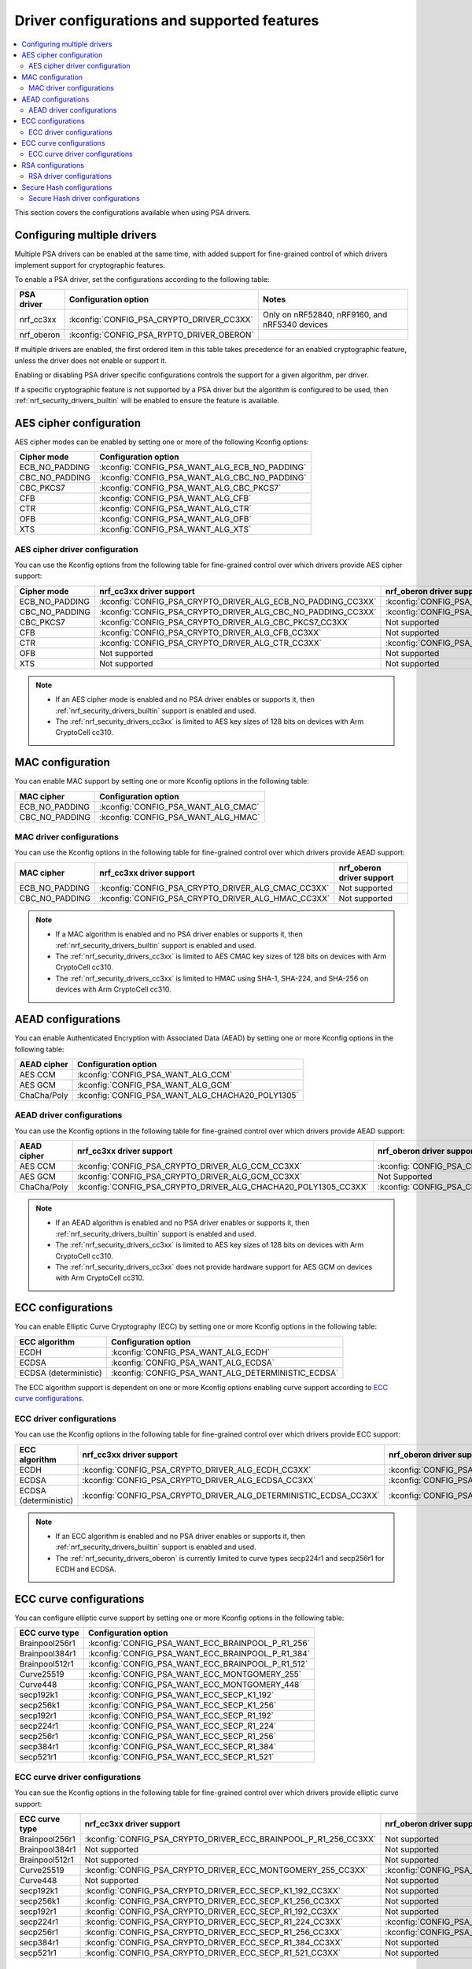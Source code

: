 .. _nrf_security_driver_config:

Driver configurations and supported features
############################################

.. contents::
   :local:
   :depth: 2

This section covers the configurations available when using PSA drivers.

.. _nrf_security_drivers_config_multiple:

Configuring multiple drivers
****************************

Multiple PSA drivers can be enabled at the same time, with added support for fine-grained control of which drivers implement support for cryptographic features.

To enable a PSA driver, set the configurations according to the following table:

+---------------+-------------------------------------------+------------------------------------------------+
| PSA driver    | Configuration option                      | Notes                                          |
+===============+===========================================+================================================+
| nrf_cc3xx     | :kconfig:`CONFIG_PSA_CRYPTO_DRIVER_CC3XX` | Only on nRF52840, nRF9160, and nRF5340 devices |
+---------------+-------------------------------------------+------------------------------------------------+
| nrf_oberon    | :kconfig:`CONFIG_PSA_RYPTO_DRIVER_OBERON` |                                                |
+---------------+-------------------------------------------+------------------------------------------------+

If multiple drivers are enabled, the first ordered item in this table takes precedence for an enabled cryptographic feature, unless the driver does not enable or support it.

Enabling or disabling PSA driver specific configurations controls the support for a given algorithm, per driver.

If a specific cryptographic feature is not supported by a PSA driver but the algorithm is configured to be used, then :ref:`nrf_security_drivers_builtin` will be enabled to ensure the feature is available.

AES cipher configuration
************************

AES cipher modes can be enabled by setting one or more of the following Kconfig options:

+----------------+-----------------------------------------------+
| Cipher mode    | Configuration option                          |
+================+===============================================+
| ECB_NO_PADDING | :kconfig:`CONFIG_PSA_WANT_ALG_ECB_NO_PADDING` |
+----------------+-----------------------------------------------+
| CBC_NO_PADDING | :kconfig:`CONFIG_PSA_WANT_ALG_CBC_NO_PADDING` |
+----------------+-----------------------------------------------+
| CBC_PKCS7      | :kconfig:`CONFIG_PSA_WANT_ALG_CBC_PKCS7`      |
+----------------+-----------------------------------------------+
| CFB            | :kconfig:`CONFIG_PSA_WANT_ALG_CFB`            |
+----------------+-----------------------------------------------+
| CTR            | :kconfig:`CONFIG_PSA_WANT_ALG_CTR`            |
+----------------+-----------------------------------------------+
| OFB            | :kconfig:`CONFIG_PSA_WANT_ALG_OFB`            |
+----------------+-----------------------------------------------+
| XTS            | :kconfig:`CONFIG_PSA_WANT_ALG_XTS`            |
+----------------+-----------------------------------------------+


AES cipher driver configuration
===============================

You can use the Kconfig options from the following table for fine-grained control over which drivers provide AES cipher support:

+----------------+--------------------------------------------------------------+---------------------------------------------------------------+
| Cipher mode    | nrf_cc3xx driver support                                     | nrf_oberon driver support                                     |
+================+==============================================================+===============================================================+
| ECB_NO_PADDING | :kconfig:`CONFIG_PSA_CRYPTO_DRIVER_ALG_ECB_NO_PADDING_CC3XX` | :kconfig:`CONFIG_PSA_CRYPTO_DRIVER_ALG_ECB_NO_PADDING_OBERON` |
+----------------+--------------------------------------------------------------+---------------------------------------------------------------+
| CBC_NO_PADDING | :kconfig:`CONFIG_PSA_CRYPTO_DRIVER_ALG_CBC_NO_PADDING_CC3XX` | :kconfig:`CONFIG_PSA_CRYPTO_DRIVER_ALG_CBC_NO_PADDING_OBERON` |
+----------------+--------------------------------------------------------------+---------------------------------------------------------------+
| CBC_PKCS7      | :kconfig:`CONFIG_PSA_CRYPTO_DRIVER_ALG_CBC_PKCS7_CC3XX`      | Not supported                                                 |
+----------------+--------------------------------------------------------------+---------------------------------------------------------------+
| CFB            | :kconfig:`CONFIG_PSA_CRYPTO_DRIVER_ALG_CFB_CC3XX`            | Not supported                                                 |
+----------------+--------------------------------------------------------------+---------------------------------------------------------------+
| CTR            | :kconfig:`CONFIG_PSA_CRYPTO_DRIVER_ALG_CTR_CC3XX`            | :kconfig:`CONFIG_PSA_CRYPTO_DRIVER_ALG_CTR_OBERON`            |
+----------------+--------------------------------------------------------------+---------------------------------------------------------------+
| OFB            | Not supported                                                | Not supported                                                 |
+----------------+--------------------------------------------------------------+---------------------------------------------------------------+
| XTS            | Not supported                                                | Not supported                                                 |
+----------------+--------------------------------------------------------------+---------------------------------------------------------------+

.. note::
   * If an AES cipher mode is enabled and no PSA driver enables or supports it, then :ref:`nrf_security_drivers_builtin` support is enabled and used.
   * The :ref:`nrf_security_drivers_cc3xx` is limited to AES key sizes of 128 bits on devices with Arm CryptoCell cc310.


MAC configuration
*****************

You can enable MAC support by setting one or more Kconfig options in the following table:

+----------------+-------------------------------------+
| MAC cipher     | Configuration option                |
+================+=====================================+
| ECB_NO_PADDING | :kconfig:`CONFIG_PSA_WANT_ALG_CMAC` |
+----------------+-------------------------------------+
| CBC_NO_PADDING | :kconfig:`CONFIG_PSA_WANT_ALG_HMAC` |
+----------------+-------------------------------------+

MAC driver configurations
=========================

You can use the Kconfig options in the following table for fine-grained control over which drivers provide AEAD support:

+----------------+----------------------------------------------------+----------------------------+
| MAC cipher     | nrf_cc3xx driver support                           | nrf_oberon driver support  |
+================+====================================================+============================+
| ECB_NO_PADDING | :kconfig:`CONFIG_PSA_CRYPTO_DRIVER_ALG_CMAC_CC3XX` | Not supported              |
+----------------+----------------------------------------------------+----------------------------+
| CBC_NO_PADDING | :kconfig:`CONFIG_PSA_CRYPTO_DRIVER_ALG_HMAC_CC3XX` | Not supported              |
+----------------+----------------------------------------------------+----------------------------+

.. note::
   * If a MAC algorithm is enabled and no PSA driver enables or supports it, then :ref:`nrf_security_drivers_builtin` support is enabled and used.
   * The :ref:`nrf_security_drivers_cc3xx` is limited to AES CMAC key sizes of 128 bits on devices with Arm CryptoCell cc310.
   * The :ref:`nrf_security_drivers_cc3xx` is limited to HMAC using SHA-1, SHA-224, and SHA-256 on devices with Arm CryptoCell cc310.


AEAD configurations
*******************

You can enable Authenticated Encryption with Associated Data (AEAD) by setting one or more Kconfig options in the following table:

+----------------+--------------------------------------------------+
| AEAD cipher    | Configuration option                             |
+================+==================================================+
| AES CCM        | :kconfig:`CONFIG_PSA_WANT_ALG_CCM`               |
+----------------+--------------------------------------------------+
| AES GCM        | :kconfig:`CONFIG_PSA_WANT_ALG_GCM`               |
+----------------+--------------------------------------------------+
| ChaCha/Poly    | :kconfig:`CONFIG_PSA_WANT_ALG_CHACHA20_POLY1305` |
+----------------+--------------------------------------------------+


AEAD driver configurations
==========================

You can use the Kconfig options in the following table for fine-grained control over which drivers provide AEAD support:

+----------------+-----------------------------------------------------------------+------------------------------------------------------------------+
| AEAD cipher    | nrf_cc3xx driver support                                        | nrf_oberon driver support                                        |
+================+=================================================================+==================================================================+
| AES CCM        | :kconfig:`CONFIG_PSA_CRYPTO_DRIVER_ALG_CCM_CC3XX`               | :kconfig:`CONFIG_PSA_CRYPTO_DRIVER_ALG_CCM_OBERON`               |
+----------------+-----------------------------------------------------------------+------------------------------------------------------------------+
| AES GCM        | :kconfig:`CONFIG_PSA_CRYPTO_DRIVER_ALG_GCM_CC3XX`               | Not Supported                                                    |
+----------------+-----------------------------------------------------------------+------------------------------------------------------------------+
| ChaCha/Poly    | :kconfig:`CONFIG_PSA_CRYPTO_DRIVER_ALG_CHACHA20_POLY1305_CC3XX` | :kconfig:`CONFIG_PSA_CRYPTO_DRIVER_ALG_CHACHA20_POLY1305_OBERON` |
+----------------+-----------------------------------------------------------------+------------------------------------------------------------------+

.. note::
   * If an AEAD algorithm is enabled and no PSA driver enables or supports it, then :ref:`nrf_security_drivers_builtin` support is enabled and used.
   * The :ref:`nrf_security_drivers_cc3xx` is limited to AES key sizes of 128 bits on devices with Arm CryptoCell cc310.
   * The :ref:`nrf_security_drivers_cc3xx` does not provide hardware support for AES GCM on devices with Arm CryptoCell cc310.


ECC configurations
******************

You can enable Elliptic Curve Cryptography (ECC) by setting one or more Kconfig options in the following table:

+-----------------------+----------------------------------------------------+
| ECC algorithm         | Configuration option                               |
+=======================+====================================================+
| ECDH                  | :kconfig:`CONFIG_PSA_WANT_ALG_ECDH`                |
+-----------------------+----------------------------------------------------+
| ECDSA                 | :kconfig:`CONFIG_PSA_WANT_ALG_ECDSA`               |
+-----------------------+----------------------------------------------------+
| ECDSA (deterministic) | :kconfig:`CONFIG_PSA_WANT_ALG_DETERMINISTIC_ECDSA` |
+-----------------------+----------------------------------------------------+

The ECC algorithm support is dependent on one or more Kconfig options enabling curve support according to `ECC curve configurations`_.


ECC driver configurations
=========================

You can use the Kconfig options in the following table for fine-grained control over which drivers provide ECC support:

+-----------------------+-------------------------------------------------------------------+--------------------------------------------------------------------+
| ECC algorithm         | nrf_cc3xx driver support                                          | nrf_oberon driver support                                          |
+=======================+===================================================================+====================================================================+
| ECDH                  | :kconfig:`CONFIG_PSA_CRYPTO_DRIVER_ALG_ECDH_CC3XX`                | :kconfig:`CONFIG_PSA_CRYPTO_DRIVER_ALG_ECDSA_OBERON`               |
+-----------------------+-------------------------------------------------------------------+--------------------------------------------------------------------+
| ECDSA                 | :kconfig:`CONFIG_PSA_CRYPTO_DRIVER_ALG_ECDSA_CC3XX`               | :kconfig:`CONFIG_PSA_CRYPTO_DRIVER_ALG_ECDSA_OBERON`               |
+-----------------------+-------------------------------------------------------------------+--------------------------------------------------------------------+
| ECDSA (deterministic) | :kconfig:`CONFIG_PSA_CRYPTO_DRIVER_ALG_DETERMINISTIC_ECDSA_CC3XX` | :kconfig:`CONFIG_PSA_CRYPTO_DRIVER_ALG_DETERMINISTIC_ECDSA_OBERON` |
+-----------------------+-------------------------------------------------------------------+--------------------------------------------------------------------+

.. note::
   * If an ECC algorithm is enabled and no PSA driver enables or supports it, then :ref:`nrf_security_drivers_builtin` support is enabled and used.
   * The :ref:`nrf_security_drivers_oberon` is currently limited to curve types secp224r1 and secp256r1 for ECDH and ECDSA.


ECC curve configurations
************************

You can configure elliptic curve support by setting one or more Kconfig options in the following table:

+-----------------------+----------------------------------------------------+
| ECC curve type        | Configuration option                               |
+=======================+====================================================+
| Brainpool256r1        | :kconfig:`CONFIG_PSA_WANT_ECC_BRAINPOOL_P_R1_256`  |
+-----------------------+----------------------------------------------------+
| Brainpool384r1        | :kconfig:`CONFIG_PSA_WANT_ECC_BRAINPOOL_P_R1_384`  |
+-----------------------+----------------------------------------------------+
| Brainpool512r1        | :kconfig:`CONFIG_PSA_WANT_ECC_BRAINPOOL_P_R1_512`  |
+-----------------------+----------------------------------------------------+
| Curve25519            | :kconfig:`CONFIG_PSA_WANT_ECC_MONTGOMERY_255`      |
+-----------------------+----------------------------------------------------+
| Curve448              | :kconfig:`CONFIG_PSA_WANT_ECC_MONTGOMERY_448`      |
+-----------------------+----------------------------------------------------+
| secp192k1             | :kconfig:`CONFIG_PSA_WANT_ECC_SECP_K1_192`         |
+-----------------------+----------------------------------------------------+
| secp256k1             | :kconfig:`CONFIG_PSA_WANT_ECC_SECP_K1_256`         |
+-----------------------+----------------------------------------------------+
| secp192r1             | :kconfig:`CONFIG_PSA_WANT_ECC_SECP_R1_192`         |
+-----------------------+----------------------------------------------------+
| secp224r1             | :kconfig:`CONFIG_PSA_WANT_ECC_SECP_R1_224`         |
+-----------------------+----------------------------------------------------+
| secp256r1             | :kconfig:`CONFIG_PSA_WANT_ECC_SECP_R1_256`         |
+-----------------------+----------------------------------------------------+
| secp384r1             | :kconfig:`CONFIG_PSA_WANT_ECC_SECP_R1_384`         |
+-----------------------+----------------------------------------------------+
| secp521r1             | :kconfig:`CONFIG_PSA_WANT_ECC_SECP_R1_521`         |
+-----------------------+----------------------------------------------------+


ECC curve driver configurations
===============================

You can sue the Kconfig options in the following table for fine-grained control over which drivers provide elliptic curve support:

+-----------------------+-------------------------------------------------------------------+--------------------------------------------------------------------+
| ECC curve type        | nrf_cc3xx driver support                                          | nrf_oberon driver support                                          |
+=======================+===================================================================+====================================================================+
| Brainpool256r1        | :kconfig:`CONFIG_PSA_CRYPTO_DRIVER_ECC_BRAINPOOL_P_R1_256_CC3XX`  | Not supported                                                      |
+-----------------------+-------------------------------------------------------------------+--------------------------------------------------------------------+
| Brainpool384r1        | Not supported                                                     | Not supported                                                      |
+-----------------------+-------------------------------------------------------------------+--------------------------------------------------------------------+
| Brainpool512r1        | Not supported                                                     | Not supported                                                      |
+-----------------------+-------------------------------------------------------------------+--------------------------------------------------------------------+
| Curve25519            | :kconfig:`CONFIG_PSA_CRYPTO_DRIVER_ECC_MONTGOMERY_255_CC3XX`      | :kconfig:`CONFIG_PSA_CRYPTO_DRIVER_ECC_MONTGOMERY_255_OBERON`      |
+-----------------------+-------------------------------------------------------------------+--------------------------------------------------------------------+
| Curve448              | Not supported                                                     | Not supported                                                      |
+-----------------------+-------------------------------------------------------------------+--------------------------------------------------------------------+
| secp192k1             | :kconfig:`CONFIG_PSA_CRYPTO_DRIVER_ECC_SECP_K1_192_CC3XX`         | Not supported                                                      |
+-----------------------+-------------------------------------------------------------------+--------------------------------------------------------------------+
| secp256k1             | :kconfig:`CONFIG_PSA_CRYPTO_DRIVER_ECC_SECP_K1_256_CC3XX`         | Not supported                                                      |
+-----------------------+-------------------------------------------------------------------+--------------------------------------------------------------------+
| secp192r1             | :kconfig:`CONFIG_PSA_CRYPTO_DRIVER_ECC_SECP_R1_192_CC3XX`         | Not supported                                                      |
+-----------------------+-------------------------------------------------------------------+--------------------------------------------------------------------+
| secp224r1             | :kconfig:`CONFIG_PSA_CRYPTO_DRIVER_ECC_SECP_R1_224_CC3XX`         | :kconfig:`CONFIG_PSA_CRYPTO_DRIVER_ECC_SECP_R1_224_OBERON`         |
+-----------------------+-------------------------------------------------------------------+--------------------------------------------------------------------+
| secp256r1             | :kconfig:`CONFIG_PSA_CRYPTO_DRIVER_ECC_SECP_R1_256_CC3XX`         | :kconfig:`CONFIG_PSA_CRYPTO_DRIVER_ECC_SECP_R1_256_OBERON`         |
+-----------------------+-------------------------------------------------------------------+--------------------------------------------------------------------+
| secp384r1             | :kconfig:`CONFIG_PSA_CRYPTO_DRIVER_ECC_SECP_R1_384_CC3XX`         | Not supported                                                      |
+-----------------------+-------------------------------------------------------------------+--------------------------------------------------------------------+
| secp521r1             | :kconfig:`CONFIG_PSA_CRYPTO_DRIVER_ECC_SECP_R1_521_CC3XX`         | Not supported                                                      |
+-----------------------+-------------------------------------------------------------------+--------------------------------------------------------------------+


RSA configurations
******************

You can enable Rivest-Shamir-Adleman (RSA) support by setting one or more Kconfig options in the following table:

+-----------------------+---------------------------------------------------+
| RSA algorithms        | Configuration option                              |
+=======================+===================================================+
| RSA OAEP              | :kconfig:`CONFIG_PSA_WANT_ALG_RSA_OAEP`           |
+-----------------------+---------------------------------------------------+
| RSA PKCS#1 v1.5 crypt | :kconfig:`CONFIG_PSA_WANT_ALG_RSA_PKCS1V15_CRYPT` |
+-----------------------+---------------------------------------------------+
| RSA PKCS#1 v1.5 sign  | :kconfig:`CONFIG_PSA_WANT_ALG_RSA_PKCS1V15_SIGN`  |
+-----------------------+---------------------------------------------------+
| RSA PSS               | :kconfig:`CONFIG_PSA_WANT_ALG_RSA_PSS`            |
+-----------------------+---------------------------------------------------+


RSA driver configurations
=========================

You can use the Kconfig options in the following table for fine-grained control over which drivers provide RSA support:

+-----------------------+-------------------------------------------------------------------+----------------------------+
| RSA algorithms        | nrf_cc3xx driver support                                          | nrf_oberon driver support  |
+=======================+===================================================================+============================+
| RSA OAEP              | :kconfig:`CONFIG_PSA_CRYPTO_DRIVER_ALG_RSA_OAEP_CC3XX`            | Not supported              |
+-----------------------+-------------------------------------------------------------------+----------------------------+
| RSA PKCS#1 v1.5 crypt | :kconfig:`CONFIG_PSA_CRYPTO_DRIVER_ALG_RSA_PKCS1V15_CRYPT_CC3XX`  | Not supported              |
+-----------------------+-------------------------------------------------------------------+----------------------------+
| RSA PKCS#1 v1.5 sign  | :kconfig:`CONFIG_PSA_CRYPTO_DRIVER_ALG_RSA_PKCS1V15_SIGN_CC3XX`   | Not supported              |
+-----------------------+-------------------------------------------------------------------+----------------------------+
| RSA PSS               | :kconfig:`CONFIG_PSA_CRYPTO_DRIVER_ALG_RSA_PSS_CC3XX`             | Not supported              |
+-----------------------+-------------------------------------------------------------------+----------------------------+

.. note::
   * If an RSA algorithm is enabled and no PSA driver enables or supports it, then :ref:`nrf_security_drivers_builtin` support is enabled and used.
   * :ref:`nrf_security_drivers_cc3xx`  is limited to key sizes of <= 2048 bits.


Secure Hash configurations
**************************

You can configure the Secure Hash algorithms by setting one or more Kconfig options according to the following table:

+-----------------------+----------------------------------------+
| Hash algorithm        | Configuration optio                    |
+=======================+========================================+
| SHA-1                 | :kconfig:`CONFIG_PSA_WANT_ALG_SHA_1`   |
+-----------------------+----------------------------------------+
| SHA-224               | :kconfig:`CONFIG_PSA_WANT_ALG_SHA_224` |
+-----------------------+----------------------------------------+
| SHA-256               | :kconfig:`CONFIG_PSA_WANT_ALG_SHA_256` |
+-----------------------+----------------------------------------+
| SHA-384               | :kconfig:`CONFIG_PSA_WANT_ALG_SHA_384` |
+-----------------------+----------------------------------------+
| SHA-512               | :kconfig:`CONFIG_PSA_WANT_ALG_SHA_512` |
+-----------------------+----------------------------------------+


Secure Hash driver configurations
=================================

You can use the PSA driver-specific configurations provided in this table for fine-grained control over which drivers provide the Secure Hash algorithm.

+-----------------------+--------------------------------------------------------+--------------------------------------------------------+
| Hash algorithm        |  nrf_cc3xx driver support                              | nrf_oberon driver support                              |
+=======================+========================================================+========================================================+
| SHA-1                 |  :kconfig:`CONFIG_PSA_CRYPTO_DRIVER_ALG_SHA_1_CC3XX`   | :kconfig:`CONFIG_PSA_CRYPTO_DRIVER_ALG_SHA_1_OBERON`   |
+-----------------------+--------------------------------------------------------+--------------------------------------------------------+
| SHA-224               |  :kconfig:`CONFIG_PSA_CRYPTO_DRIVER_ALG_SHA_224_CC3XX` | :kconfig:`CONFIG_PSA_CRYPTO_DRIVER_ALG_SHA_224_OBERON` |
+-----------------------+--------------------------------------------------------+--------------------------------------------------------+
| SHA-256               |  :kconfig:`CONFIG_PSA_CRYPTO_DRIVER_ALG_SHA_256_CC3XX` | :kconfig:`CONFIG_PSA_CRYPTO_DRIVER_ALG_SHA_256_OBERON` |
+-----------------------+--------------------------------------------------------+--------------------------------------------------------+
| SHA-384               |  Not supported                                         | :kconfig:`CONFIG_PSA_CRYPTO_DRIVER_ALG_SHA_384_OBERON` |
+-----------------------+--------------------------------------------------------+--------------------------------------------------------+
| SHA-512               |  Not supported                                         | :kconfig:`CONFIG_PSA_CRYPTO_DRIVER_ALG_SHA_512_OBERON` |
+-----------------------+--------------------------------------------------------+--------------------------------------------------------+

.. note::
   * If Secure Hash algorithm is enabled and no PSA driver enables or supports it, then :ref:`nrf_security_drivers_builtin` support is enabled and used.
